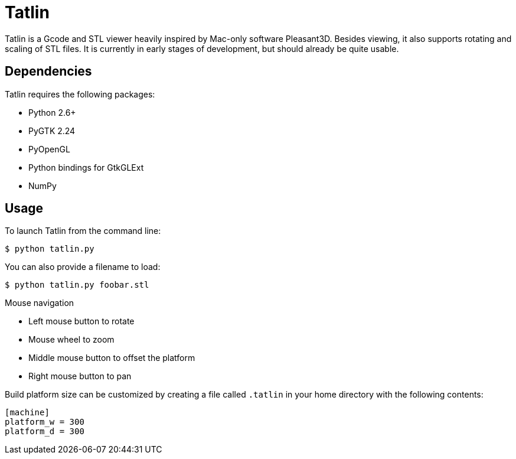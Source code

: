Tatlin
======

Tatlin is a Gcode and STL viewer heavily inspired by Mac-only software
Pleasant3D. Besides viewing, it also supports rotating and scaling of STL
files. It is currently in early stages of development, but should already
be quite usable.

Dependencies
------------

Tatlin requires the following packages:

- Python 2.6+
- PyGTK 2.24
- PyOpenGL
- Python bindings for GtkGLExt
- NumPy

Usage
-----

To launch Tatlin from the command line:

    $ python tatlin.py

You can also provide a filename to load:

    $ python tatlin.py foobar.stl

Mouse navigation

* Left mouse button to rotate
* Mouse wheel to zoom
* Middle mouse button to offset the platform
* Right mouse button to pan

Build platform size can be customized by creating a file called `.tatlin` in
your home directory with the following contents:

    [machine]
    platform_w = 300
    platform_d = 300

